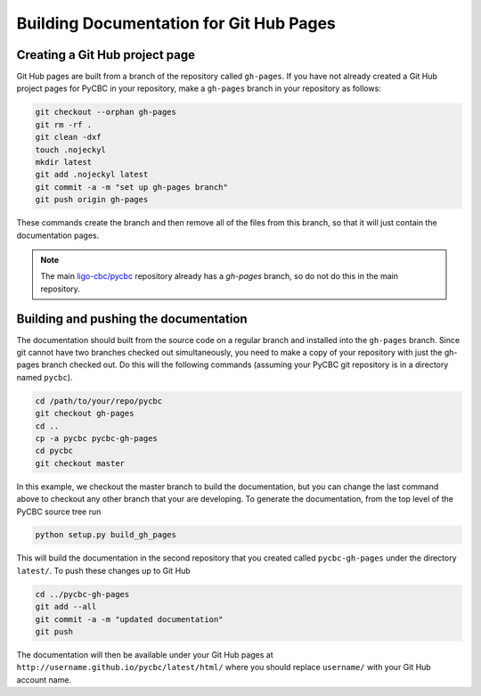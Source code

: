 ################
Building Documentation for Git Hub Pages
################

=============
Creating a Git Hub project page
=============

Git Hub pages are built from a branch of the repository called ``gh-pages``.
If you have not already created a Git Hub project pages for PyCBC in your
repository, make a ``gh-pages`` branch in your repository as follows:

.. code-block:: bash

    git checkout --orphan gh-pages
    git rm -rf .
    git clean -dxf
    touch .nojeckyl
    mkdir latest
    git add .nojeckyl latest
    git commit -a -m "set up gh-pages branch"
    git push origin gh-pages

These commands create the branch and then remove all of the files from this branch, so that it will just contain the documentation pages.

.. note::

    The main `ligo-cbc/pycbc <https://github.com/ligo-cbc/pycbc>`_ repository already has a `gh-pages` branch, so do not do this in the main repository.

=============
Building and pushing the documentation
=============

The documentation should built from the source code on a regular branch and installed into the ``gh-pages`` branch. Since git cannot have two branches checked out simultaneously, you need to make a copy of your repository with just the gh-pages branch checked out. Do this will the following commands (assuming your PyCBC git repository is in a directory named ``pycbc``).

.. code-block:: bash

    cd /path/to/your/repo/pycbc
    git checkout gh-pages
    cd ..
    cp -a pycbc pycbc-gh-pages
    cd pycbc
    git checkout master

In this example, we checkout the master branch to build the documentation, but you can change the last command above to checkout any other branch that your are developing.  To generate the documentation, from the top level of the PyCBC source tree run

.. code-block:: bash

    python setup.py build_gh_pages
    
This will build the documentation in the second repository that you created called ``pycbc-gh-pages`` under the directory ``latest/``. To push these changes up to Git Hub

.. code-block:: bash

    cd ../pycbc-gh-pages
    git add --all
    git commit -a -m "updated documentation"
    git push

The documentation will then be available under your Git Hub pages at ``http://username.github.io/pycbc/latest/html/`` where you should replace ``username/`` with your Git Hub account name.
